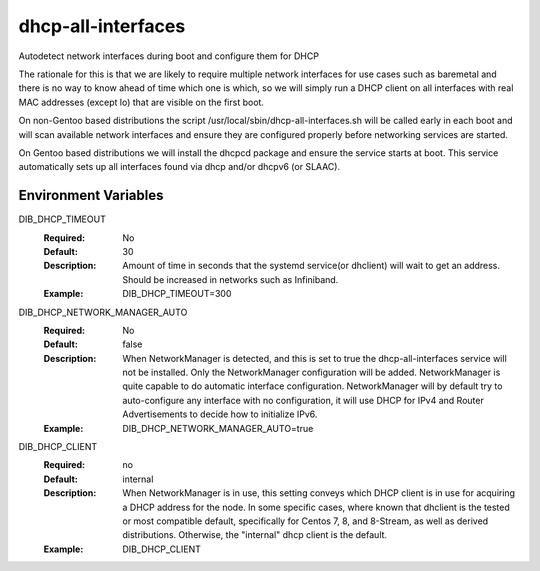 ===================
dhcp-all-interfaces
===================
Autodetect network interfaces during boot and configure them for DHCP

The rationale for this is that we are likely to require multiple
network interfaces for use cases such as baremetal and there is no way
to know ahead of time which one is which, so we will simply run a
DHCP client on all interfaces with real MAC addresses (except lo) that
are visible on the first boot.

On non-Gentoo based distributions the script
/usr/local/sbin/dhcp-all-interfaces.sh will be called early in each
boot and will scan available network interfaces and ensure they are
configured properly before networking services are started.

On Gentoo based distributions we will install the dhcpcd package and
ensure the service starts at boot.  This service automatically sets
up all interfaces found via dhcp and/or dhcpv6 (or SLAAC).

Environment Variables
---------------------

DIB_DHCP_TIMEOUT
  :Required: No
  :Default: 30
  :Description: Amount of time in seconds that the systemd service(or dhclient)
   will wait to get an address. Should be increased in networks such as
   Infiniband.
  :Example: DIB_DHCP_TIMEOUT=300

DIB_DHCP_NETWORK_MANAGER_AUTO
  :Required: No
  :Default: false
  :Description: When NetworkManager is detected, and this is set to true the
   dhcp-all-interfaces service will not be installed. Only the NetworkManager
   configuration will be added. NetworkManager is quite capable to do automatic
   interface configuration. NetworkManager will by default try to
   auto-configure any interface with no configuration, it will use DHCP for
   IPv4 and Router Advertisements to decide how to initialize IPv6.
  :Example: DIB_DHCP_NETWORK_MANAGER_AUTO=true

DIB_DHCP_CLIENT
  :Required: no
  :Default: internal
  :Description: When NetworkManager is in use, this setting conveys which DHCP
   client is in use for acquiring a DHCP address for the node. In some specific
   cases, where known that dhclient is the tested or most compatible default,
   specifically for Centos 7, 8, and 8-Stream, as well as derived distributions.
   Otherwise, the "internal" dhcp client is the default.
  :Example: DIB_DHCP_CLIENT
